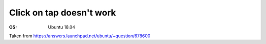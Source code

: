 Click on tap doesn't work
=========================

:OS: Ubuntu 18.04

.. code:: bash
  sudo apt install xserver-xorg-input-synaptics-hwe-18.04

Taken from https://answers.launchpad.net/ubuntu/+question/678600
